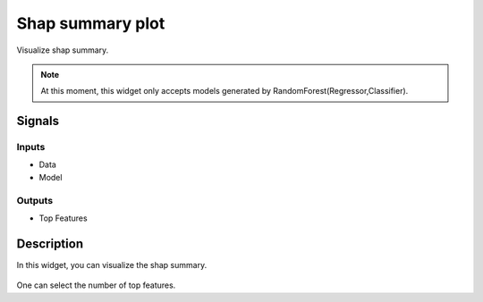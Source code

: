 Shap summary plot
=================

.. figure:: icons/shap_summary.png

Visualize shap summary.

.. note:: At this moment, this widget only accepts models generated by RandomForest(Regressor,Classifier).

Signals
-------

Inputs
~~~~~~

- Data

- Model

Outputs
~~~~~~~

- Top Features

Description
-----------

In this widget, you can visualize the shap summary.

.. figure:: images/shap_summary_results.png

One can select the number of top features.

